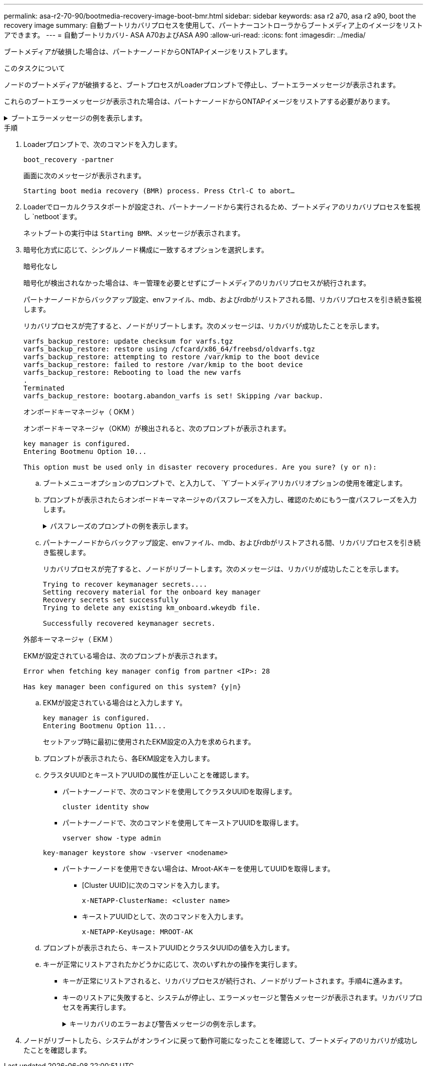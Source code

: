 ---
permalink: asa-r2-70-90/bootmedia-recovery-image-boot-bmr.html 
sidebar: sidebar 
keywords: asa r2 a70, asa r2 a90, boot the recovery image 
summary: 自動ブートリカバリプロセスを使用して、パートナーコントローラからブートメディア上のイメージをリストアできます。 
---
= 自動ブートリカバリ- ASA A70およびASA A90
:allow-uri-read: 
:icons: font
:imagesdir: ../media/


[role="lead"]
ブートメディアが破損した場合は、パートナーノードからONTAPイメージをリストアします。

.このタスクについて
ノードのブートメディアが破損すると、ブートプロセスがLoaderプロンプトで停止し、ブートエラーメッセージが表示されます。

これらのブートエラーメッセージが表示された場合は、パートナーノードからONTAPイメージをリストアする必要があります。

.ブートエラーメッセージの例を表示します。
[%collapsible]
====
....
Can't find primary boot device u0a.0
Can't find backup boot device u0a.1
ACPI RSDP Found at 0x777fe014

Starting AUTOBOOT press Ctrl-C to abort...
Could not load fat://boot0/X86_64/freebsd/image1/kernel: Device not found

ERROR: Error booting OS on: 'boot0' file: fat://boot0/X86_64/Linux/image1/vmlinuz (boot0, fat)
ERROR: Error booting OS on: 'boot0' file: fat://boot0/X86_64/freebsd/image1/kernel (boot0, fat)

Autoboot of PRIMARY image failed. Device not found (-6)
LOADER-A>
....
====
.手順
. Loaderプロンプトで、次のコマンドを入力します。
+
`boot_recovery -partner`

+
画面に次のメッセージが表示されます。

+
`Starting boot media recovery (BMR) process. Press Ctrl-C to abort…`

. Loaderでローカルクラスタポートが設定され、パートナーノードから実行されるため、ブートメディアのリカバリプロセスを監視し `netboot`ます。
+
ネットブートの実行中は `Starting BMR`、メッセージが表示されます。

. 暗号化方式に応じて、シングルノード構成に一致するオプションを選択します。
+
[role="tabbed-block"]
====
.暗号化なし
--
暗号化が検出されなかった場合は、キー管理を必要とせずにブートメディアのリカバリプロセスが続行されます。

パートナーノードからバックアップ設定、envファイル、mdb、およびrdbがリストアされる間、リカバリプロセスを引き続き監視します。

リカバリプロセスが完了すると、ノードがリブートします。次のメッセージは、リカバリが成功したことを示します。

....

varfs_backup_restore: update checksum for varfs.tgz
varfs_backup_restore: restore using /cfcard/x86_64/freebsd/oldvarfs.tgz
varfs_backup_restore: attempting to restore /var/kmip to the boot device
varfs_backup_restore: failed to restore /var/kmip to the boot device
varfs_backup_restore: Rebooting to load the new varfs
.
Terminated
varfs_backup_restore: bootarg.abandon_varfs is set! Skipping /var backup.

....
--
.オンボードキーマネージャ（ OKM ）
--
オンボードキーマネージャ（OKM）が検出されると、次のプロンプトが表示されます。

....
key manager is configured.
Entering Bootmenu Option 10...

This option must be used only in disaster recovery procedures. Are you sure? (y or n):
....
.. ブートメニューオプションのプロンプトで、と入力して、 `Y`ブートメディアリカバリオプションの使用を確定します。
.. プロンプトが表示されたらオンボードキーマネージャのパスフレーズを入力し、確認のためにもう一度パスフレーズを入力します。
+
.パスフレーズのプロンプトの例を表示します。
[%collapsible]
=====
....
Enter the passphrase for onboard key management:
Enter the passphrase again to confirm:
Enter the backup data:
TmV0QXBwIEtleSBCbG9iAAECAAAEAAAAcAEAAAAAAAA3yR6UAAAAACEAAAAAAAAA
QAAAAAAAAACJz1u2AAAAAPX84XY5AU0p4Jcb9t8wiwOZoqyJPJ4L6/j5FHJ9yj/w
RVDO1sZB1E4HO79/zYc82nBwtiHaSPWCbkCrMWuQQDsiAAAAAAAAACgAAAAAAAAA
3WTh7gAAAAAAAAAAAAAAAAIAAAAAAAgAZJEIWvdeHr5RCAvHGclo+wAAAAAAAAAA
IgAAAAAAAAAoAAAAAAAAAEOTcR0AAAAAAAAAAAAAAAACAAAAAAAJAGr3tJA/LRzU
QRHwv+1aWvAAAAAAAAAAACQAAAAAAAAAgAAAAAAAAABHVFpxAAAAAHUgdVq0EKNp
.
.
.
.
....
=====
.. パートナーノードからバックアップ設定、envファイル、mdb、およびrdbがリストアされる間、リカバリプロセスを引き続き監視します。
+
リカバリプロセスが完了すると、ノードがリブートします。次のメッセージは、リカバリが成功したことを示します。

+
....
Trying to recover keymanager secrets....
Setting recovery material for the onboard key manager
Recovery secrets set successfully
Trying to delete any existing km_onboard.wkeydb file.

Successfully recovered keymanager secrets.
....


--
.外部キーマネージャ（ EKM ）
--
EKMが設定されている場合は、次のプロンプトが表示されます。

....
Error when fetching key manager config from partner <IP>: 28

Has key manager been configured on this system? {y|n}
....
.. EKMが設定されている場合はと入力します `Y`。
+
....
key manager is configured.
Entering Bootmenu Option 11...
....
+
セットアップ時に最初に使用されたEKM設定の入力を求められます。

.. プロンプトが表示されたら、各EKM設定を入力します。
.. クラスタUUIDとキーストアUUIDの属性が正しいことを確認します。
+
*** パートナーノードで、次のコマンドを使用してクラスタUUIDを取得します。
+
`cluster identity show`

*** パートナーノードで、次のコマンドを使用してキーストアUUIDを取得します。
+
`vserver show -type admin`

+
`key-manager keystore show -vserver <nodename>`

*** パートナーノードを使用できない場合は、Mroot-AKキーを使用してUUIDを取得します。
+
**** [Cluster UUID]に次のコマンドを入力します。
+
`x-NETAPP-ClusterName: <cluster name>`

**** キーストアUUIDとして、次のコマンドを入力します。
+
`x-NETAPP-KeyUsage: MROOT-AK`





.. プロンプトが表示されたら、キーストアUUIDとクラスタUUIDの値を入力します。
.. キーが正常にリストアされたかどうかに応じて、次のいずれかの操作を実行します。
+
*** キーが正常にリストアされると、リカバリプロセスが続行され、ノードがリブートされます。手順4に進みます。
*** キーのリストアに失敗すると、システムが停止し、エラーメッセージと警告メッセージが表示されます。リカバリプロセスを再実行します。
+
.キーリカバリのエラーおよび警告メッセージの例を示します。
[%collapsible]
=====
....

ERROR: kmip_init: halting this system with encrypted mroot...

WARNING: kmip_init: authentication keys might not be available.

System cannot connect to key managers.

ERROR: kmip_init: halting this system with encrypted mroot...

Terminated

Uptime: 11m32s

System halting...

LOADER-B>
....
=====




--
====


. ノードがリブートしたら、システムがオンラインに戻って動作可能になったことを確認して、ブートメディアのリカバリが成功したことを確認します。

